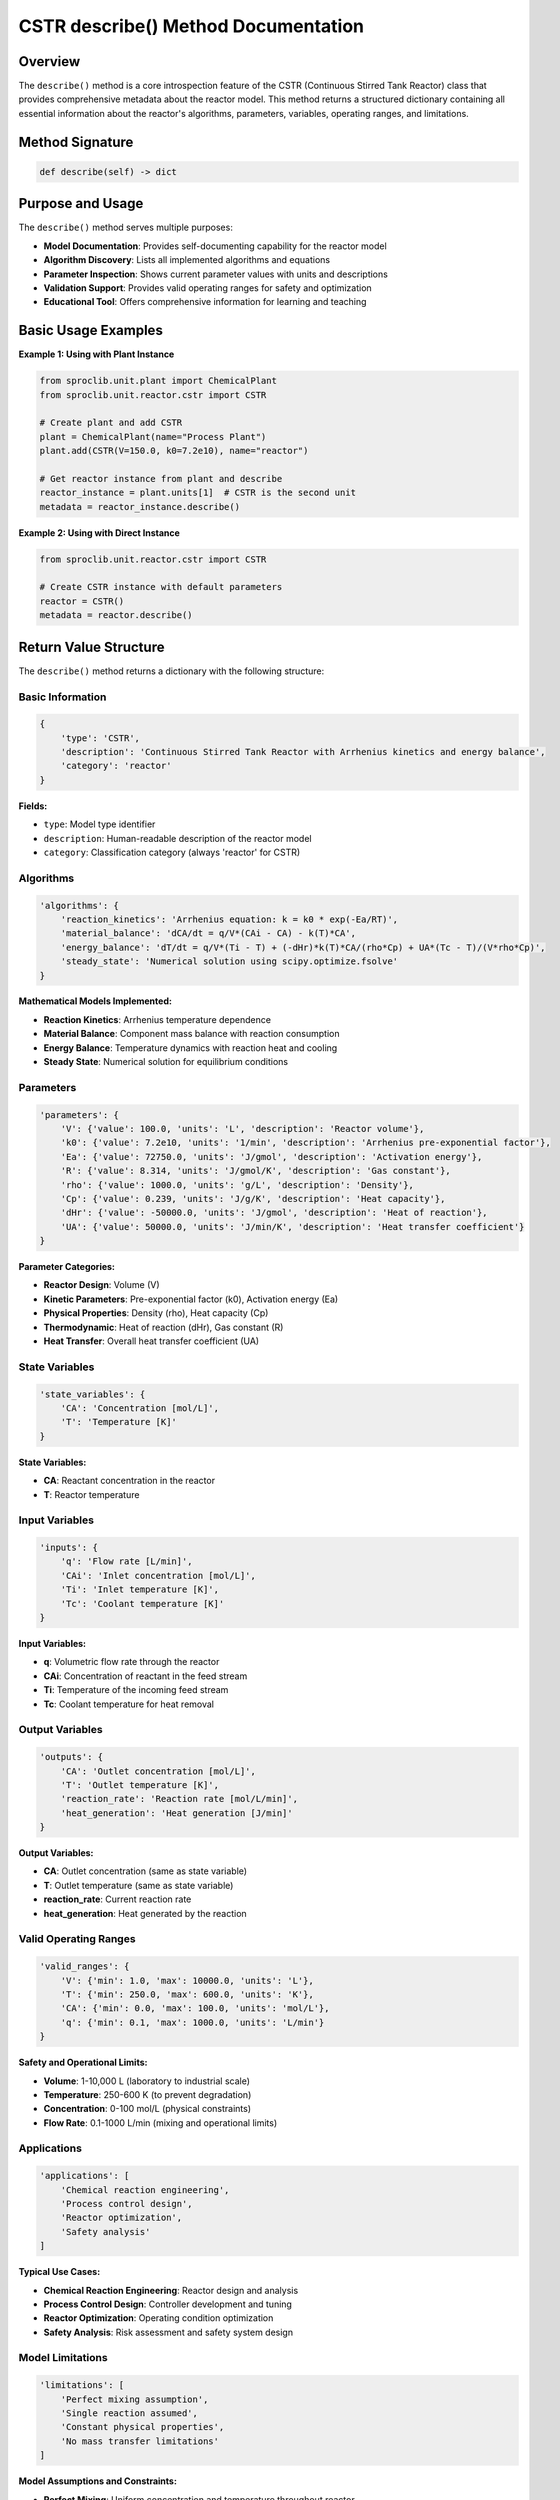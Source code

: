 CSTR describe() Method Documentation
=====================================

Overview
--------

The ``describe()`` method is a core introspection feature of the CSTR (Continuous Stirred Tank Reactor) class that provides comprehensive metadata about the reactor model. This method returns a structured dictionary containing all essential information about the reactor's algorithms, parameters, variables, operating ranges, and limitations.

Method Signature
----------------

.. code-block:: python

   def describe(self) -> dict

Purpose and Usage
-----------------

The ``describe()`` method serves multiple purposes:

* **Model Documentation**: Provides self-documenting capability for the reactor model
* **Algorithm Discovery**: Lists all implemented algorithms and equations
* **Parameter Inspection**: Shows current parameter values with units and descriptions
* **Validation Support**: Provides valid operating ranges for safety and optimization
* **Educational Tool**: Offers comprehensive information for learning and teaching

Basic Usage Examples
--------------------

**Example 1: Using with Plant Instance**

.. code-block:: python

   from sproclib.unit.plant import ChemicalPlant
   from sproclib.unit.reactor.cstr import CSTR
   
   # Create plant and add CSTR
   plant = ChemicalPlant(name="Process Plant")
   plant.add(CSTR(V=150.0, k0=7.2e10), name="reactor")
   
   # Get reactor instance from plant and describe
   reactor_instance = plant.units[1]  # CSTR is the second unit
   metadata = reactor_instance.describe()

**Example 2: Using with Direct Instance**

.. code-block:: python

   from sproclib.unit.reactor.cstr import CSTR
   
   # Create CSTR instance with default parameters
   reactor = CSTR()
   metadata = reactor.describe()

Return Value Structure
----------------------

The ``describe()`` method returns a dictionary with the following structure:

Basic Information
~~~~~~~~~~~~~~~~~

.. code-block:: python

   {
       'type': 'CSTR',
       'description': 'Continuous Stirred Tank Reactor with Arrhenius kinetics and energy balance',
       'category': 'reactor'
   }

**Fields:**

* ``type``: Model type identifier
* ``description``: Human-readable description of the reactor model
* ``category``: Classification category (always 'reactor' for CSTR)

Algorithms
~~~~~~~~~~

.. code-block:: python

   'algorithms': {
       'reaction_kinetics': 'Arrhenius equation: k = k0 * exp(-Ea/RT)',
       'material_balance': 'dCA/dt = q/V*(CAi - CA) - k(T)*CA',
       'energy_balance': 'dT/dt = q/V*(Ti - T) + (-dHr)*k(T)*CA/(rho*Cp) + UA*(Tc - T)/(V*rho*Cp)',
       'steady_state': 'Numerical solution using scipy.optimize.fsolve'
   }

**Mathematical Models Implemented:**

* **Reaction Kinetics**: Arrhenius temperature dependence
* **Material Balance**: Component mass balance with reaction consumption
* **Energy Balance**: Temperature dynamics with reaction heat and cooling
* **Steady State**: Numerical solution for equilibrium conditions

Parameters
~~~~~~~~~~

.. code-block:: python

   'parameters': {
       'V': {'value': 100.0, 'units': 'L', 'description': 'Reactor volume'},
       'k0': {'value': 7.2e10, 'units': '1/min', 'description': 'Arrhenius pre-exponential factor'},
       'Ea': {'value': 72750.0, 'units': 'J/gmol', 'description': 'Activation energy'},
       'R': {'value': 8.314, 'units': 'J/gmol/K', 'description': 'Gas constant'},
       'rho': {'value': 1000.0, 'units': 'g/L', 'description': 'Density'},
       'Cp': {'value': 0.239, 'units': 'J/g/K', 'description': 'Heat capacity'},
       'dHr': {'value': -50000.0, 'units': 'J/gmol', 'description': 'Heat of reaction'},
       'UA': {'value': 50000.0, 'units': 'J/min/K', 'description': 'Heat transfer coefficient'}
   }

**Parameter Categories:**

* **Reactor Design**: Volume (V)
* **Kinetic Parameters**: Pre-exponential factor (k0), Activation energy (Ea)
* **Physical Properties**: Density (rho), Heat capacity (Cp)
* **Thermodynamic**: Heat of reaction (dHr), Gas constant (R)
* **Heat Transfer**: Overall heat transfer coefficient (UA)

State Variables
~~~~~~~~~~~~~~~

.. code-block:: python

   'state_variables': {
       'CA': 'Concentration [mol/L]',
       'T': 'Temperature [K]'
   }

**State Variables:**

* **CA**: Reactant concentration in the reactor
* **T**: Reactor temperature

Input Variables
~~~~~~~~~~~~~~~

.. code-block:: python

   'inputs': {
       'q': 'Flow rate [L/min]',
       'CAi': 'Inlet concentration [mol/L]',
       'Ti': 'Inlet temperature [K]',
       'Tc': 'Coolant temperature [K]'
   }

**Input Variables:**

* **q**: Volumetric flow rate through the reactor
* **CAi**: Concentration of reactant in the feed stream
* **Ti**: Temperature of the incoming feed stream
* **Tc**: Coolant temperature for heat removal

Output Variables
~~~~~~~~~~~~~~~~

.. code-block:: python

   'outputs': {
       'CA': 'Outlet concentration [mol/L]',
       'T': 'Outlet temperature [K]',
       'reaction_rate': 'Reaction rate [mol/L/min]',
       'heat_generation': 'Heat generation [J/min]'
   }

**Output Variables:**

* **CA**: Outlet concentration (same as state variable)
* **T**: Outlet temperature (same as state variable)
* **reaction_rate**: Current reaction rate
* **heat_generation**: Heat generated by the reaction

Valid Operating Ranges
~~~~~~~~~~~~~~~~~~~~~~~

.. code-block:: python

   'valid_ranges': {
       'V': {'min': 1.0, 'max': 10000.0, 'units': 'L'},
       'T': {'min': 250.0, 'max': 600.0, 'units': 'K'},
       'CA': {'min': 0.0, 'max': 100.0, 'units': 'mol/L'},
       'q': {'min': 0.1, 'max': 1000.0, 'units': 'L/min'}
   }

**Safety and Operational Limits:**

* **Volume**: 1-10,000 L (laboratory to industrial scale)
* **Temperature**: 250-600 K (to prevent degradation)
* **Concentration**: 0-100 mol/L (physical constraints)
* **Flow Rate**: 0.1-1000 L/min (mixing and operational limits)

Applications
~~~~~~~~~~~~

.. code-block:: python

   'applications': [
       'Chemical reaction engineering',
       'Process control design',
       'Reactor optimization',
       'Safety analysis'
   ]

**Typical Use Cases:**

* **Chemical Reaction Engineering**: Reactor design and analysis
* **Process Control Design**: Controller development and tuning
* **Reactor Optimization**: Operating condition optimization
* **Safety Analysis**: Risk assessment and safety system design

Model Limitations
~~~~~~~~~~~~~~~~~

.. code-block:: python

   'limitations': [
       'Perfect mixing assumption',
       'Single reaction assumed',
       'Constant physical properties',
       'No mass transfer limitations'
   ]

**Model Assumptions and Constraints:**

* **Perfect Mixing**: Uniform concentration and temperature throughout reactor
* **Single Reaction**: Only one chemical reaction considered
* **Constant Properties**: Physical properties don't vary with composition/temperature
* **No Mass Transfer**: Reaction kinetics not limited by mass transfer

Parameter Differences Between Instances
---------------------------------------

The ``describe()`` method shows the actual parameter values for the specific reactor instance. Different instances will have different parameter values:

**Plant Instance (V=150.0 L)**:

.. code-block:: python

   # From plant reactor with custom volume
   reactor_instance = plant.units[1]  # V=150.0 L
   metadata = reactor_instance.describe()
   print(metadata['parameters']['V'])  # {'value': 150.0, 'units': 'L', ...}

**Default Instance (V=100.0 L)**:

.. code-block:: python

   # Default CSTR instance
   basic_cstr = CSTR()  # V=100.0 L (default)
   metadata = basic_cstr.describe()
   print(metadata['parameters']['V'])  # {'value': 100.0, 'units': 'L', ...}

Practical Applications
----------------------

**1. Model Validation**

.. code-block:: python

   # Check if reactor parameters are within valid ranges
   metadata = reactor.describe()
   V_current = metadata['parameters']['V']['value']
   V_range = metadata['valid_ranges']['V']
   
   if V_range['min'] <= V_current <= V_range['max']:
       print("Reactor volume within valid range")

**2. Algorithm Discovery**

.. code-block:: python

   # Find available algorithms
   metadata = reactor.describe()
   print("Available algorithms:")
   for name, equation in metadata['algorithms'].items():
       print(f"  {name}: {equation}")

**3. Documentation Generation**

.. code-block:: python

   # Generate parameter table for documentation
   metadata = reactor.describe()
   print("| Parameter | Value | Units | Description |")
   print("|-----------|-------|-------|-------------|")
   for param, info in metadata['parameters'].items():
       print(f"| {param} | {info['value']} | {info['units']} | {info['description']} |")

**4. Model Comparison**

.. code-block:: python

   # Compare two reactor configurations
   reactor1 = CSTR(V=100.0)
   reactor2 = CSTR(V=200.0)
   
   meta1 = reactor1.describe()
   meta2 = reactor2.describe()
   
   print(f"Reactor 1 volume: {meta1['parameters']['V']['value']} L")
   print(f"Reactor 2 volume: {meta2['parameters']['V']['value']} L")

Integration with SProcLib
-------------------------

The ``describe()`` method is part of SProcLib's introspection and self-documentation framework. It enables:

* **Dynamic Documentation**: Models can document themselves
* **Interactive Exploration**: Users can discover model capabilities programmatically
* **Validation Support**: Operating ranges help prevent invalid configurations
* **Educational Use**: Comprehensive information for learning chemical engineering

See Also
--------

* :doc:`cstr` - Complete CSTR documentation
* :doc:`../plant` - Chemical plant integration
* :doc:`../optimization` - Optimization with CSTR models
* :doc:`../examples/cstr_examples` - CSTR usage examples

Notes
-----

.. note::
   The ``describe()`` method is an instance method that requires a CSTR object to be created first. The returned parameter values reflect the specific configuration of that instance.

.. warning::
   Always validate parameter values against the ``valid_ranges`` before using the reactor in simulations to ensure safe and realistic operating conditions.

.. tip::
   Use the ``describe()`` method during model development to verify that your reactor configuration matches your design intentions.

